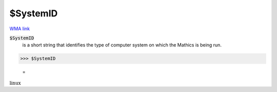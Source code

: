 $SystemID
=========

`WMA link <https://reference.wolfram.com/language/ref/SystemID.html>`_


:code:`$SystemID`
    is a short string that identifies the type of computer system on which the \Mathics is being run.





>>> $SystemID

    =
:math:`\text{linux}`


